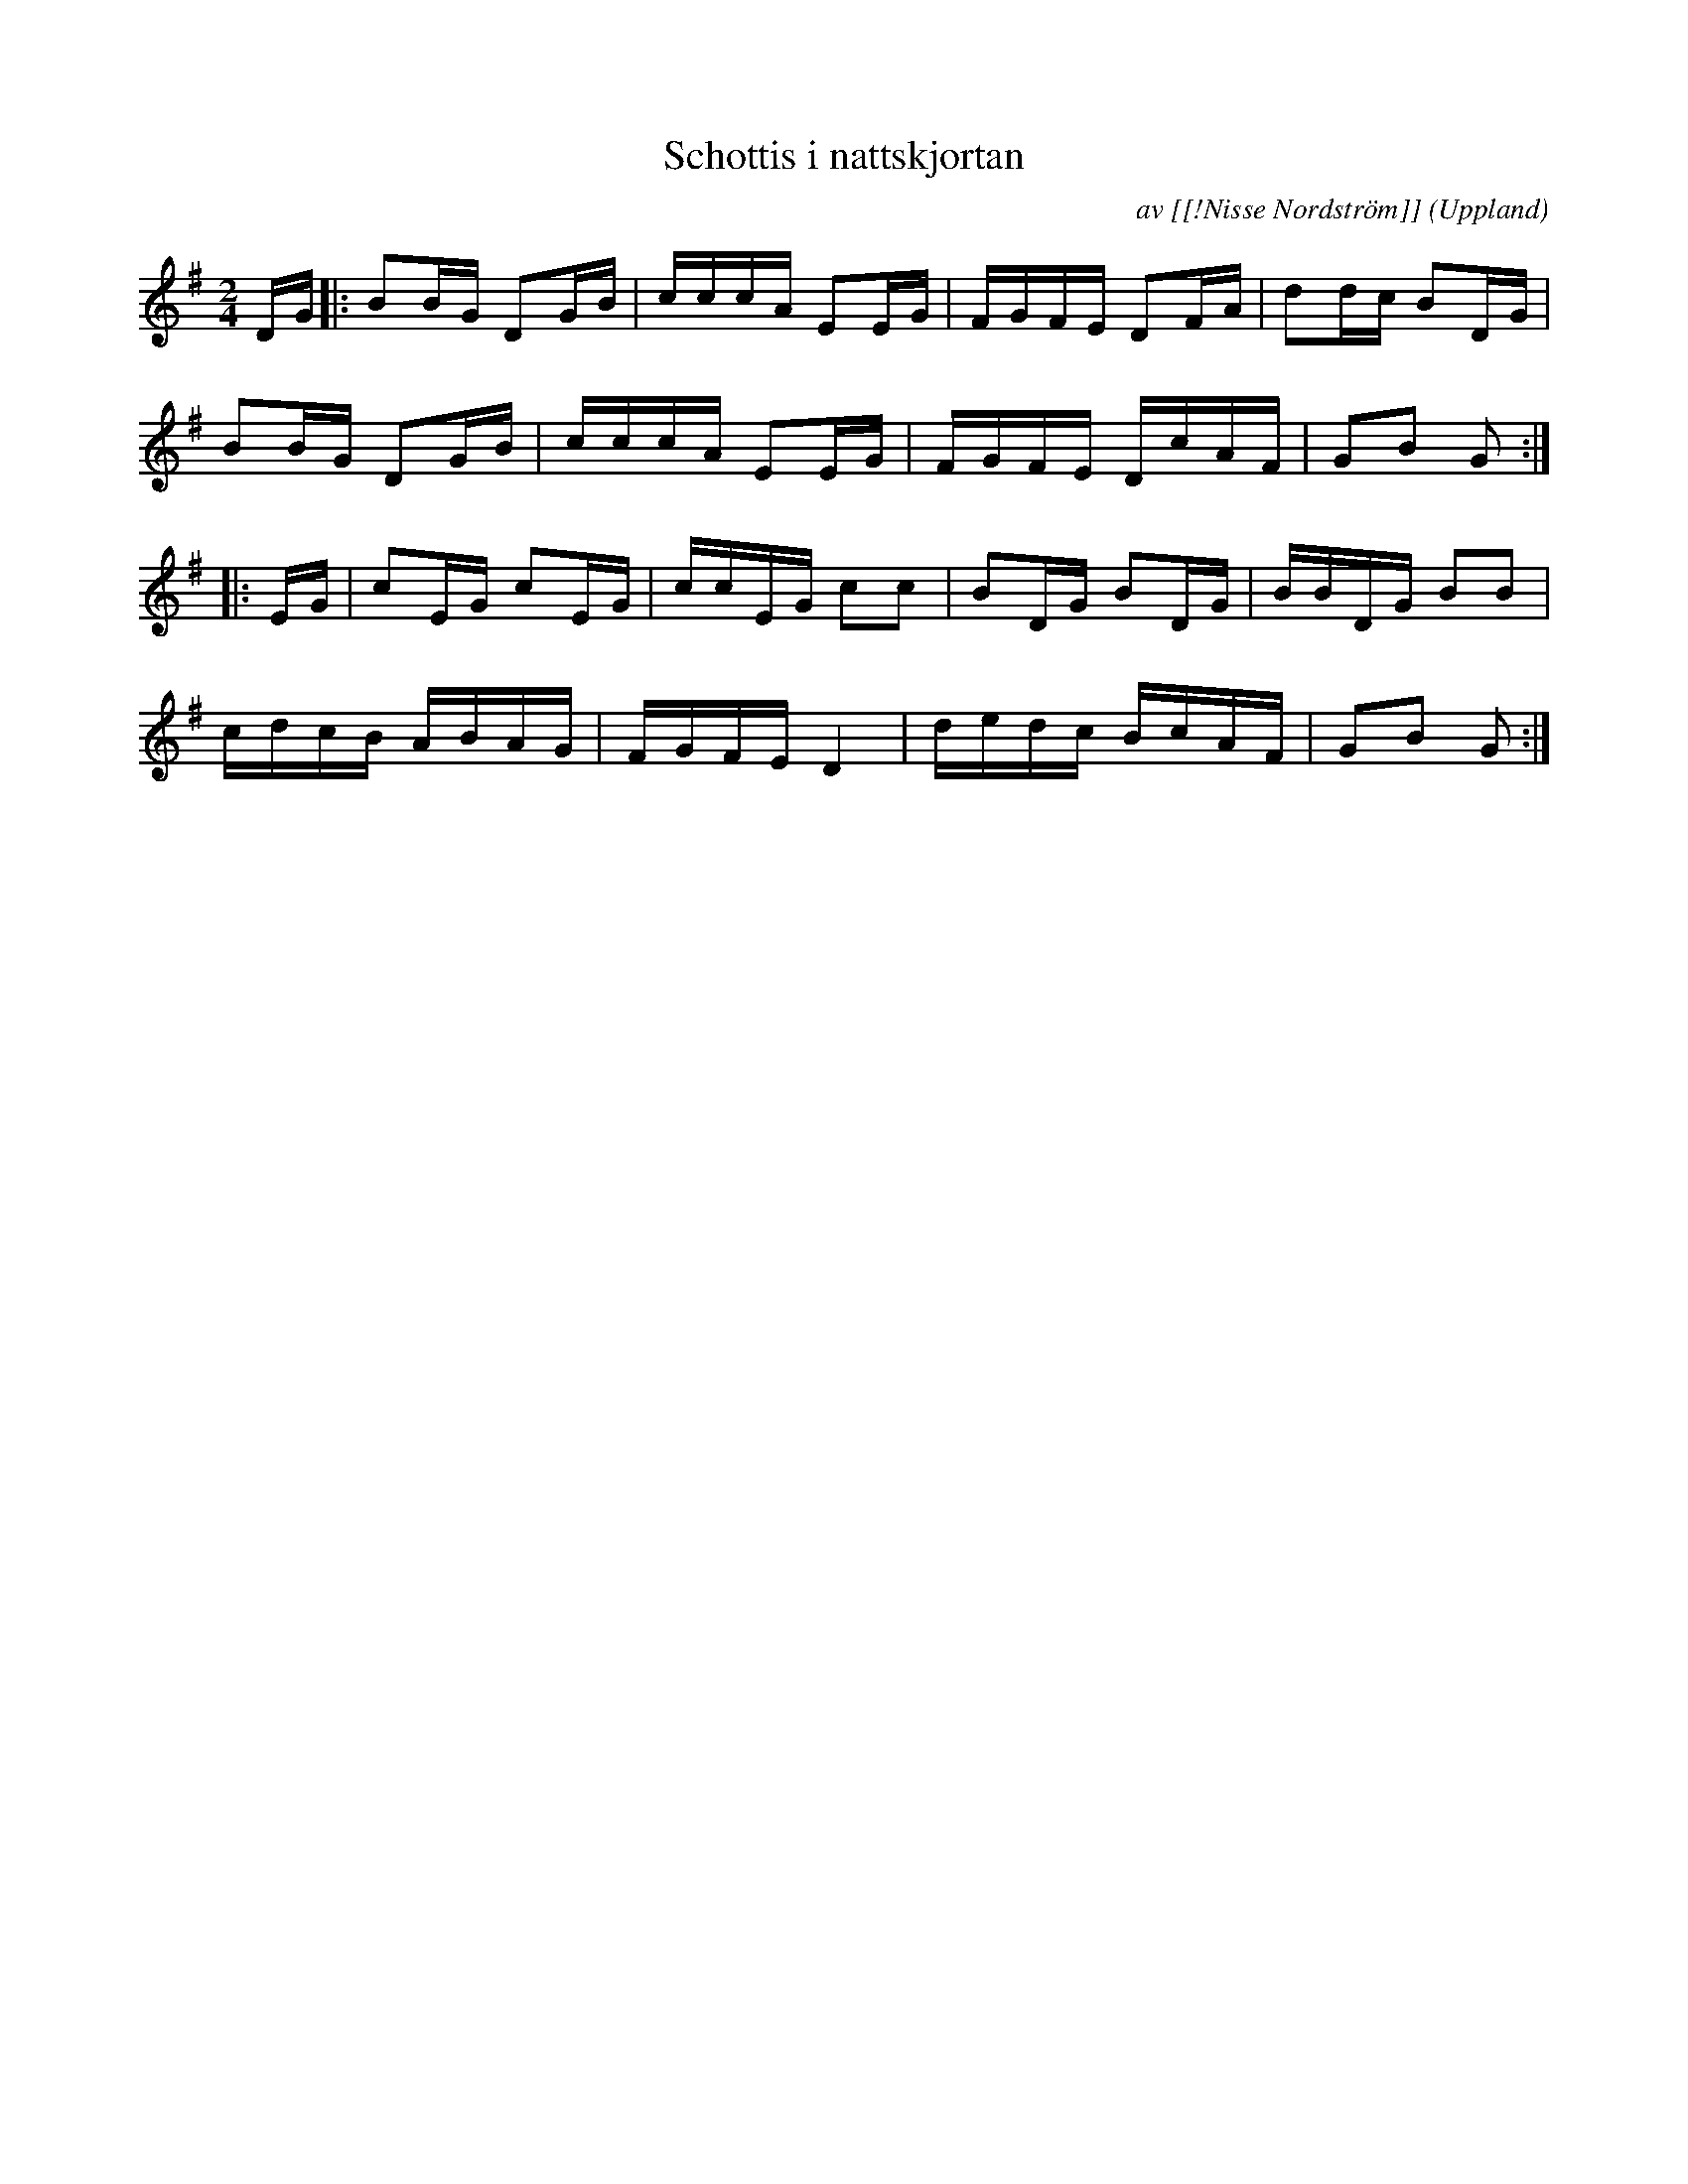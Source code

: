 %%abc-charset utf-8

X: 1
M: 2/4
L: 1/16
T: Schottis i nattskjortan
R: Schottis
O: Uppland
C: av [[!Nisse Nordström]]
Z: Nils L
H: På nyckelharpans forums webbsida står: En gång som 7-åring när Nisse gick med post till några vägrallare, som han brukade, på begäran medhavandes sitt enradiga dragspel, var det en rallare vid namn Hägg som låg till sängs. Nisse drog några låtar. När han drog en låt som han "aldrig hade hört tidigare", hoppade Hägg upp och dansade i nattskjortan. Låten kallas därför Schottis i nattskjortan, och spelas i dag allmänt. 
K: G
DG |: B2BG D2GB | cccA E2EG | FGFE D2FA | d2dc B2DG |
B2BG D2GB | cccA E2EG | FGFE DcAF | G2B2 G2 ::
EG | c2EG c2EG | ccEG c2c2 | B2DG B2DG | BBDG B2B2 |
cdcB ABAG | FGFE D4 | dedc BcAF | G2B2 G2 :|

